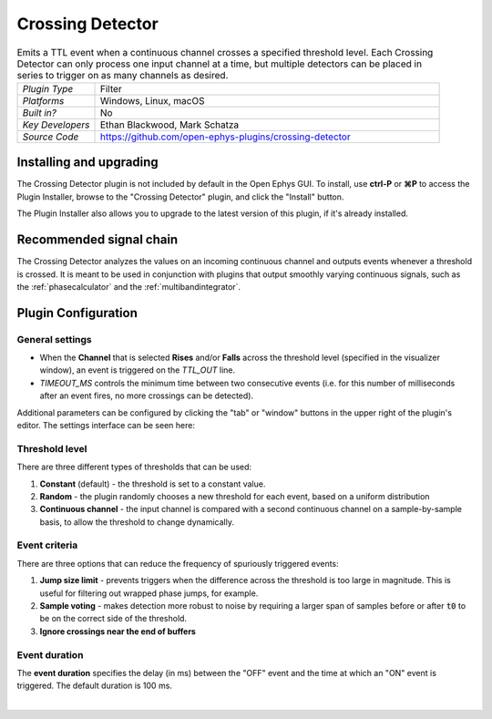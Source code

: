 .. _crossingdetector:
.. role:: raw-html-m2r(raw)
   :format: html

#####################
Crossing Detector
#####################

.. image:: ../../_static/images/plugins/crossingdetector/crossingdetector-01.png
  :alt: Annotated Crossing Detector editor

.. csv-table:: Emits a TTL event when a continuous channel crosses a specified threshold level. Each Crossing Detector can only process one input channel at a time, but multiple detectors can be placed in series to trigger on as many channels as desired.
   :widths: 18, 80

   "*Plugin Type*", "Filter"
   "*Platforms*", "Windows, Linux, macOS"
   "*Built in?*", "No"
   "*Key Developers*", "Ethan Blackwood, Mark Schatza"
   "*Source Code*", "https://github.com/open-ephys-plugins/crossing-detector"

Installing and upgrading
###########################

The Crossing Detector plugin is not included by default in the Open Ephys GUI. To install, use **ctrl-P** or **⌘P** to access the Plugin Installer, browse to the "Crossing Detector" plugin, and click the "Install" button.

The Plugin Installer also allows you to upgrade to the latest version of this plugin, if it's already installed.

Recommended signal chain
#########################

The Crossing Detector analyzes the values on an incoming continuous channel and outputs events whenever a threshold is crossed. It is meant to be used in conjunction with plugins that output smoothly varying continuous signals, such as the :ref:`phasecalculator` and the :ref:`multibandintegrator`. 

Plugin Configuration
######################

General settings
-----------------

* When the **Channel** that is selected **Rises** and/or **Falls** across the threshold level (specified in the visualizer window), an event is triggered on the `TTL_OUT` line.

* `TIMEOUT_MS` controls the minimum time between two consecutive events (i.e. for this number of milliseconds after an event fires, no more crossings can be detected).

Additional parameters can be configured by clicking the "tab" or "window" buttons in the upper right of the plugin's editor. The settings interface can be seen here:

.. image:: ../../_static/images/plugins/crossingdetector/crossingdetector-02.png
  :alt: Crossing Detector visualizer with additional settings

Threshold level
----------------

There are three different types of thresholds that can be used:

#. **Constant** (default) - the threshold is set to a constant value.

#. **Random** - the plugin randomly chooses a new threshold for each event, based on a uniform distribution

#. **Continuous channel** - the input channel is compared with a second continuous channel on a sample-by-sample basis, to allow the threshold to change dynamically.

Event criteria
---------------

There are three options that can reduce the frequency of spuriously triggered events:

#. **Jump size limit** - prevents triggers when the difference across the threshold is too large in magnitude. This is useful for filtering out wrapped phase jumps, for example.

#. **Sample voting** - makes detection more robust to noise by requiring a larger span of samples before or after :code:`t0` to be on the correct side of the threshold.

#. **Ignore crossings near the end of buffers**

Event duration
----------------

The **event duration** specifies the delay (in ms) between the "OFF" event and the time at which an "ON" event is triggered. The default duration is 100 ms.

|

